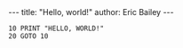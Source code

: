 #+OPTIONS: toc:nil
#+BEGIN_HTML
---
title:  "Hello, world!"
author: Eric Bailey
---
#+END_HTML

#+BEGIN_SRC basic
10 PRINT "HELLO, WORLD!"
20 GOTO 10
#+END_SRC
